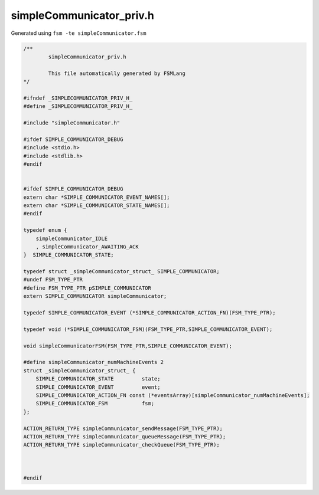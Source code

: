 ===========================
simpleCommunicator_priv.h
===========================

Generated using ``fsm -te simpleCommunicator.fsm``

.. code-block:: c

	/**
		simpleCommunicator_priv.h
	
		This file automatically generated by FSMLang
	*/
	
	#ifndef _SIMPLECOMMUNICATOR_PRIV_H_
	#define _SIMPLECOMMUNICATOR_PRIV_H_
	
	#include "simpleCommunicator.h"
	
	#ifdef SIMPLE_COMMUNICATOR_DEBUG
	#include <stdio.h>
	#include <stdlib.h>
	#endif
	
	
	#ifdef SIMPLE_COMMUNICATOR_DEBUG
	extern char *SIMPLE_COMMUNICATOR_EVENT_NAMES[];
	extern char *SIMPLE_COMMUNICATOR_STATE_NAMES[];
	#endif
	
	typedef enum {
	    simpleCommunicator_IDLE
	    , simpleCommunicator_AWAITING_ACK
	}  SIMPLE_COMMUNICATOR_STATE;
	
	typedef struct _simpleCommunicator_struct_ SIMPLE_COMMUNICATOR;
	#undef FSM_TYPE_PTR
	#define FSM_TYPE_PTR pSIMPLE_COMMUNICATOR
	extern SIMPLE_COMMUNICATOR simpleCommunicator;
	
	typedef SIMPLE_COMMUNICATOR_EVENT (*SIMPLE_COMMUNICATOR_ACTION_FN)(FSM_TYPE_PTR);
	
	typedef void (*SIMPLE_COMMUNICATOR_FSM)(FSM_TYPE_PTR,SIMPLE_COMMUNICATOR_EVENT);
	
	void simpleCommunicatorFSM(FSM_TYPE_PTR,SIMPLE_COMMUNICATOR_EVENT);
	
	#define simpleCommunicator_numMachineEvents 2
	struct _simpleCommunicator_struct_ {
	    SIMPLE_COMMUNICATOR_STATE         state;
	    SIMPLE_COMMUNICATOR_EVENT         event;
	    SIMPLE_COMMUNICATOR_ACTION_FN const (*eventsArray)[simpleCommunicator_numMachineEvents];
	    SIMPLE_COMMUNICATOR_FSM           fsm;
	};
	
	ACTION_RETURN_TYPE simpleCommunicator_sendMessage(FSM_TYPE_PTR);
	ACTION_RETURN_TYPE simpleCommunicator_queueMessage(FSM_TYPE_PTR);
	ACTION_RETURN_TYPE simpleCommunicator_checkQueue(FSM_TYPE_PTR);
	
	
	
	#endif

